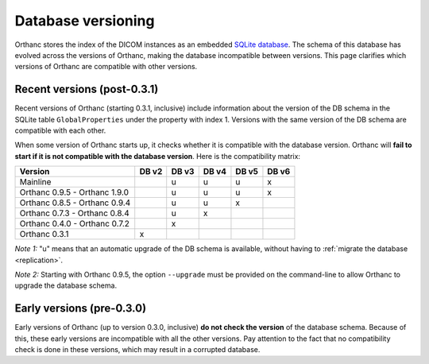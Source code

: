 .. _db-versioning:

Database versioning
===================

Orthanc stores the index of the DICOM instances as an embedded `SQLite
database <https://www.sqlite.org/index.html>`_. The schema of this
database has evolved across the versions of Orthanc, making the
database incompatible between versions. This page clarifies which
versions of Orthanc are compatible with other versions.

Recent versions (post-0.3.1)
----------------------------

Recent versions of Orthanc (starting 0.3.1, inclusive) include
information about the version of the DB schema in the SQLite table
``GlobalProperties`` under the property with index 1. Versions with the
same version of the DB schema are compatible with each other.

When some version of Orthanc starts up, it checks whether it is
compatible with the database version. Orthanc will **fail to start if
it is not compatible with the database version**. Here is the
compatibility matrix:

===============================   =====   =====   =====   =====   =====
Version                           DB v2   DB v3   DB v4   DB v5   DB v6
===============================   =====   =====   =====   =====   =====
Mainline                                  u       u       u       x
Orthanc 0.9.5 - Orthanc 1.9.0             u       u       u       x
Orthanc 0.8.5 - Orthanc 0.9.4             u       u       x
Orthanc 0.7.3 - Orthanc 0.8.4             u       x
Orthanc 0.4.0 - Orthanc 0.7.2             x
Orthanc 0.3.1                     x
===============================   =====   =====   =====   =====   =====

*Note 1:* "u" means that an automatic upgrade of the DB schema is
available, without having to :ref:`migrate the database
<replication>`.

*Note 2:* Starting with Orthanc 0.9.5, the option ``--upgrade`` must be provided
on the command-line to allow Orthanc to upgrade the database schema.


Early versions (pre-0.3.0)
--------------------------

Early versions of Orthanc (up to version 0.3.0, inclusive) **do not
check the version** of the database schema. Because of this, these
early versions are incompatible with all the other versions. Pay
attention to the fact that no compatibility check is done in these
versions, which may result in a corrupted database.
